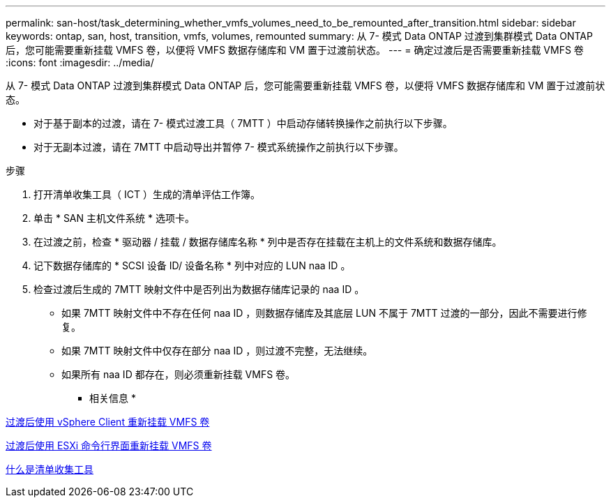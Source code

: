 ---
permalink: san-host/task_determining_whether_vmfs_volumes_need_to_be_remounted_after_transition.html 
sidebar: sidebar 
keywords: ontap, san, host, transition, vmfs, volumes, remounted 
summary: 从 7- 模式 Data ONTAP 过渡到集群模式 Data ONTAP 后，您可能需要重新挂载 VMFS 卷，以便将 VMFS 数据存储库和 VM 置于过渡前状态。 
---
= 确定过渡后是否需要重新挂载 VMFS 卷
:icons: font
:imagesdir: ../media/


[role="lead"]
从 7- 模式 Data ONTAP 过渡到集群模式 Data ONTAP 后，您可能需要重新挂载 VMFS 卷，以便将 VMFS 数据存储库和 VM 置于过渡前状态。

* 对于基于副本的过渡，请在 7- 模式过渡工具（ 7MTT ）中启动存储转换操作之前执行以下步骤。
* 对于无副本过渡，请在 7MTT 中启动导出并暂停 7- 模式系统操作之前执行以下步骤。


.步骤
. 打开清单收集工具（ ICT ）生成的清单评估工作簿。
. 单击 * SAN 主机文件系统 * 选项卡。
. 在过渡之前，检查 * 驱动器 / 挂载 / 数据存储库名称 * 列中是否存在挂载在主机上的文件系统和数据存储库。
. 记下数据存储库的 * SCSI 设备 ID/ 设备名称 * 列中对应的 LUN naa ID 。
. 检查过渡后生成的 7MTT 映射文件中是否列出为数据存储库记录的 naa ID 。
+
** 如果 7MTT 映射文件中不存在任何 naa ID ，则数据存储库及其底层 LUN 不属于 7MTT 过渡的一部分，因此不需要进行修复。
** 如果 7MTT 映射文件中仅存在部分 naa ID ，则过渡不完整，无法继续。
** 如果所有 naa ID 都存在，则必须重新挂载 VMFS 卷。




* 相关信息 *

xref:task_remounting_vmfs_volumes_after_transition_using_vsphere_client.adoc[过渡后使用 vSphere Client 重新挂载 VMFS 卷]

xref:task_remounting_vmfs_volumes_after_transition_using_esxi_cli_console.adoc[过渡后使用 ESXi 命令行界面重新挂载 VMFS 卷]

xref:concept_what_the_inventory_collect_tool_is.adoc[什么是清单收集工具]

